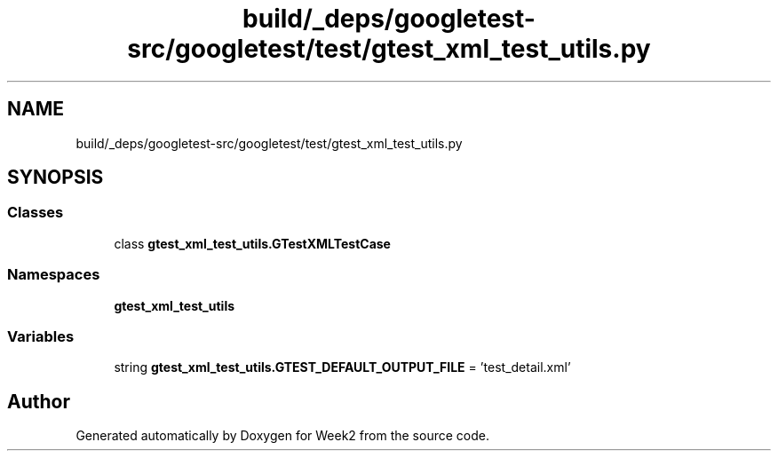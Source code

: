 .TH "build/_deps/googletest-src/googletest/test/gtest_xml_test_utils.py" 3 "Tue Sep 12 2023" "Week2" \" -*- nroff -*-
.ad l
.nh
.SH NAME
build/_deps/googletest-src/googletest/test/gtest_xml_test_utils.py
.SH SYNOPSIS
.br
.PP
.SS "Classes"

.in +1c
.ti -1c
.RI "class \fBgtest_xml_test_utils\&.GTestXMLTestCase\fP"
.br
.in -1c
.SS "Namespaces"

.in +1c
.ti -1c
.RI " \fBgtest_xml_test_utils\fP"
.br
.in -1c
.SS "Variables"

.in +1c
.ti -1c
.RI "string \fBgtest_xml_test_utils\&.GTEST_DEFAULT_OUTPUT_FILE\fP = 'test_detail\&.xml'"
.br
.in -1c
.SH "Author"
.PP 
Generated automatically by Doxygen for Week2 from the source code\&.
